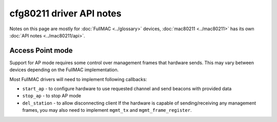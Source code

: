 cfg80211 driver API notes
=========================

Notes on this page are mostly for :doc:`FullMAC <../glossary>` devices,
:doc:`mac80211 <../mac80211>` has its own :doc:`API notes
<../mac80211/api>`.

Access Point mode
~~~~~~~~~~~~~~~~~

Support for AP mode requires some control over management frames that
hardware sends. This may vary between devices depending on the FullMAC
implementation.

Most FullMAC drivers will need to implement following callbacks:

- ``start_ap`` - to configure hardware to use requested channel and send
  beacons with provided data
- ``stop_ap`` - to stop AP mode
- ``del_station`` - to allow disconnecting client If the hardware is
  capable of sending/receiving any management frames, you may also need
  to implement ``mgmt_tx`` and ``mgmt_frame_register``.
